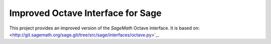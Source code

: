 Improved Octave Interface for Sage
==================================

This project provides an improved version of the `SageMath` Octave interface.
It is based on: 
<http://git.sagemath.org/sage.git/tree/src/sage/interfaces/octave.py>`_.
